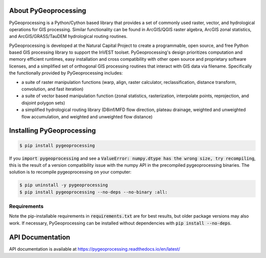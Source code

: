 .. default-role:: code

About PyGeoprocessing
=====================

PyGeoprocessing is a Python/Cython based library that provides a set of
commonly used raster, vector, and hydrological operations for GIS processing.
Similar functionality can be found in ArcGIS/QGIS raster algebra, ArcGIS zonal
statistics, and ArcGIS/GRASS/TauDEM hydrological routing routines.

PyGeoprocessing is developed at the Natural Capital Project to create a
programmable, open source, and free Python based GIS processing library to
support the InVEST toolset.  PyGeoprocessing's design prioritizes
computation and memory efficient runtimes, easy installation and cross
compatibility with other open source and proprietary software licenses, and a
simplified set of orthogonal GIS processing routines that interact with GIS
data via filename. Specifically the functionally provided by PyGeoprocessing
includes:

* a suite of raster manipulation functions (warp, align, raster calculator,
  reclassification, distance transform, convolution, and fast iteration)
* a suite of vector based manipulation function (zonal statistics,
  rasterization, interpolate points, reprojection, and disjoint polygon sets)
* a simplified hydrological routing library (D8inf/MFD flow direction,
  plateau drainage, weighted and unweighted flow accumulation, and weighted
  and unweighted flow distance)

Installing PyGeoprocessing
==========================

.. code-block:: console

    $ pip install pygeoprocessing

If you `import pygeoprocessing` and see a `ValueError: numpy.dtype has the
wrong size, try recompiling`, this is the result of a version compatibility
issue with the numpy API in the precompiled pygeoprocessing binaries.
The solution is to recompile pygeoprocessing on your computer:

.. code-block:: console

    $ pip uninstall -y pygeoprocessing
    $ pip install pygeoprocessing --no-deps --no-binary :all:

Requirements
------------

Note the pip-installable requirements in `requirements.txt` are for best
results, but older package versions may also work. If necessary,
PyGeoprocessing can be installed without dependencies with `pip install
--no-deps`.

API Documentation
=================

API documentation is available at https://pygeoprocessing.readthedocs.io/en/latest/
